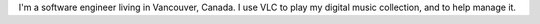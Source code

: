 I'm a software engineer living in Vancouver, Canada. I use VLC to play
my digital music collection, and to help manage it.
